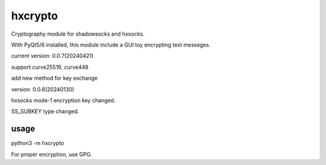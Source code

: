 hxcrypto
==============

Cryptography module for shadowsocks and hxsocks.

With PyQt5/6 installed, this module include a GUI toy encrypting text messeges.

current version: 0.0.7(20240421)

support curve25519, curve448

add new method for key exchange

version: 0.0.6(20240130)

hxsocks mode-1 encryption key changed.

SS_SUBKEY type changed.

usage
-----

python3 -m hxcrypto

For proper encryption, use GPG.
